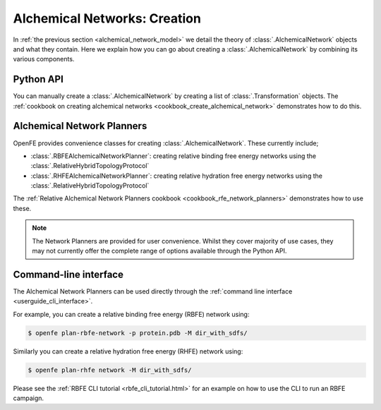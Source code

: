 .. _alchemical_network_creation:

Alchemical Networks: Creation
=============================

In :ref:`the previous section <alchemical_network_model>` we detail the
theory of :class:`.AlchemicalNetwork` objects and what they contain. Here
we explain how you can go about creating a :class:`.AlchemicalNetwork`
by combining its various components.

Python API
----------

You can manually create a :class:`.AlchemicalNetwork` by creating a list
of :class:`.Transformation` objects.
The :ref:`cookbook on creating alchemical networks <cookbook_create_alchemical_network>`
demonstrates how to do this.

Alchemical Network Planners
---------------------------

OpenFE provides convenience classes for creating :class:`.AlchemicalNetwork`.
These currently include;

* :class:`.RBFEAlchemicalNetworkPlanner`: creating relative binding free energy networks using the :class:`.RelativeHybridTopologyProtocol`
* :class:`.RHFEAlchemicalNetworkPlanner`: creating relative hydration free energy networks using the :class:`.RelativeHybridTopologyProtocol`

The :ref:`Relative Alchemical Network Planners cookbook <cookbook_rfe_network_planners>`
demonstrates how to use these.


.. note::
   The Network Planners are provided for user convenience. Whilst they cover
   majority of use cases, they may not currently offer the complete range
   of options available through the Python API.


Command-line interface
----------------------

The Alchemical Network Planners can be used directly through the
:ref:`command line interface <userguide_cli_interface>`.

For example, you can create a relative binding free energy (RBFE) network
using:

.. code:: bash

    $ openfe plan-rbfe-network -p protein.pdb -M dir_with_sdfs/

Similarly you can create a relative hydration free energy (RHFE) network
using:

.. code:: bash

    $ openfe plan-rhfe network -M dir_with_sdfs/

Please see the :ref:`RBFE CLI tutorial <rbfe_cli_tutorial.html>`
for an example on how to use the CLI to run an RBFE campaign.

.. todo: link to appropriate CLI page in the userguide?
